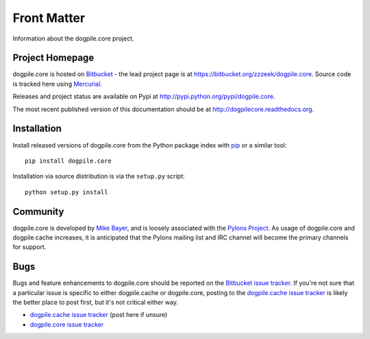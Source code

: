 ============
Front Matter
============

Information about the dogpile.core project.

Project Homepage
================

dogpile.core is hosted on `Bitbucket <http://bitbucket.org>`_ - the lead project page is at https://bitbucket.org/zzzeek/dogpile.core.  Source
code is tracked here using `Mercurial <http://mercurial.selenic.com/>`_.

Releases and project status are available on Pypi at http://pypi.python.org/pypi/dogpile.core.

The most recent published version of this documentation should be at http://dogpilecore.readthedocs.org.

Installation
============

Install released versions of dogpile.core from the Python package index with `pip <http://pypi.python.org/pypi/pip>`_ or a similar tool::

    pip install dogpile.core

Installation via source distribution is via the ``setup.py`` script::

    python setup.py install

Community
=========

dogpile.core is developed by `Mike Bayer <http://techspot.zzzeek.org>`_, and is 
loosely associated with the `Pylons Project <http://www.pylonsproject.org/>`_.
As usage of dogpile.core and dogpile.cache increases, it is anticipated that the Pylons mailing list and IRC channel
will become the primary channels for support.

Bugs
====
Bugs and feature enhancements to dogpile.core should be reported on the `Bitbucket
issue tracker
<https://bitbucket.org/zzzeek/dogpile/issues?status=new&status=open>`_.  If you're not sure 
that a particular issue is specific to either dogpile.cache or dogpile.core, posting to the `dogpile.cache issue tracker <https://bitbucket.org/zzzeek/dogpile.cache/issues?status=new&status=open>`_
is likely the better place to post first, but it's not critical either way.

* `dogpile.cache issue tracker <https://bitbucket.org/zzzeek/dogpile.cache/issues?status=new&status=open>`_ (post here if unsure)
* `dogpile.core issue tracker <https://bitbucket.org/zzzeek/dogpile.core/issues?status=new&status=open>`_


